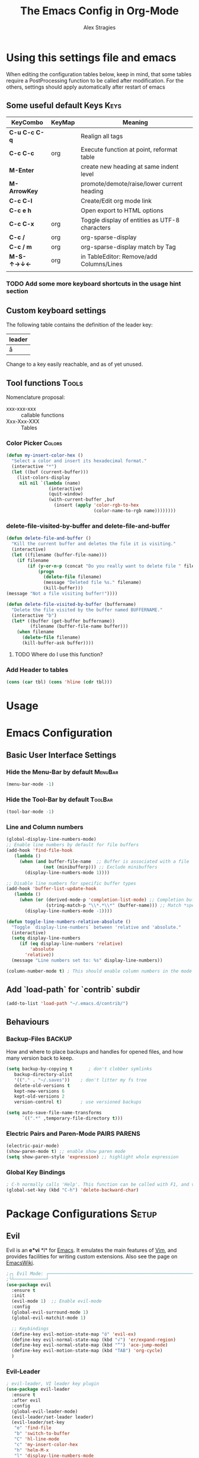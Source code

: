  # <html -*- mode: org ; coding: utf-8-with-signature -*- >
 # <script src="js/org-render.js"></script><body><!--

#+Title: The Emacs Config in Org-Mode
#+Author: Alex Stragies
#+LINK: wikipedia    https://en.wikipedia.org/wiki/
#+LINK: firewall     http://langw/
#+HTML_HEAD: <link rel="stylesheet" type="text/css" href="css/org-view.css" />
#+PROPERTY: header-args:emacs-lisp :noweb yes
#+PROPERTY: header-args:awk :tangle no :results code
#+PROPERTY: header-args:awk+ :wrap SRC emacs-lisp
#+options: toc:t

* Using this settings file and emacs

When editing the configuration tables below, keep in mind, that some tables require a PostProcessing function to be called after modification.
For the others, settings should apply automatically after restart of emacs

** Some useful default Keys                                            :Keys:
#+NAME: Table_Useful_Keys
| KeyCombo      | KeyMap | Meaning                                        |
|---------------+--------+------------------------------------------------|
| *C-u C-c C-q* |        | Realign all tags                               |
| *C-c C-c*     | org    | Execute function at point, reformat table      |
| *M-Enter*     |        | create new heading at same indent level        |
| *M-ArrowKey*  |        | promote/demote/raise/lower current heading     |
| *C-c C-l*     |        | Create/Edit org mode link                      |
| *C-c e h*     |        | Open export to HTML options                    |
| *C-c C-x*     | org    | Toggle display of entities as UTF-8 characters |
| *C-c /*       | org    | org-sparse-display                             |
| *C-c / m*     | org    | org-sparse-display match by Tag                |
| *M-S-↑→↓←*    | org    | in TableEditor: Remove/add Columns/Lines       |
|               |        |                                                |
*** TODO Add some more keyboard shortcuts in the usage hint section
** Custom keyboard settings

The following table contains the definition of the leader key:

#+NAME: Table-Leader-Key
| leader |
|--------|
| å      |

Change to a key easily reachable, and as of yet unused.

** Tool functions                                                     :Tools:
Nomenclature proposal:
- xxx-xxx-xxx :: callable functions
- Xxx-Xxx-XXX :: Tables

*** Color Picker                                                     :Colors:

#+NAME: My-Insert-Color-Hex
#+BEGIN_SRC emacs-lisp
(defun my-insert-color-hex ()
  "Select a color and insert its hexadecimal format."
  (interactive "*")
  (let ((buf (current-buffer)))
    (list-colors-display
     nil nil `(lambda (name)
                (interactive)
                (quit-window)
                (with-current-buffer ,buf
                  (insert (apply 'color-rgb-to-hex
                                 (color-name-to-rgb name))))))))
#+END_SRC

*** delete-file-visited-by-buffer and delete-file-and-buffer
#+BEGIN_SRC emacs-lisp
(defun delete-file-and-buffer ()
  "Kill the current buffer and deletes the file it is visiting."
  (interactive)
  (let ((filename (buffer-file-name)))
    (if filename
        (if (y-or-n-p (concat "Do you really want to delete file " filename " ?"))
            (progn
              (delete-file filename)
              (message "Deleted file %s." filename)
              (kill-buffer)))
(message "Not a file visiting buffer!"))))

(defun delete-file-visited-by-buffer (buffername)
  "Delete the file visited by the buffer named BUFFERNAME."
  (interactive "b")
  (let* ((buffer (get-buffer buffername))
         (filename (buffer-file-name buffer)))
    (when filename
      (delete-file filename)
      (kill-buffer-ask buffer))))
#+END_SRC

**** TODO Where do I use this function?

*** Add Header to tables
#+NAME: add-header-line
#+BEGIN_SRC emacs-lisp :var tbl="" :tangle no
(cons (car tbl) (cons 'hline (cdr tbl)))
#+END_SRC
* Usage
:PROPERTIES:
:CUSTOM_ID: Usage
:END:

* Emacs Configuration
** Basic User Interface Settings
*** Hide the Menu-Bar by default                                    :MenuBar:
#+BEGIN_SRC emacs-lisp
(menu-bar-mode -1)
#+END_SRC

*** Hide the Tool-Bar by default                                    :ToolBar:
#+BEGIN_SRC emacs-lisp
(tool-bar-mode -1)
#+END_SRC

*** Line and Column numbers
#+NAME: SETUP-UI-LINE-NUMS-AND-COLUMN-NUM
#+BEGIN_SRC emacs-lisp
(global-display-line-numbers-mode)
;; Enable line numbers by default for file buffers
(add-hook 'find-file-hook
   (lambda ()
     (when (and buffer-file-name  ;; Buffer is associated with a file
              (not (minibufferp))) ;; Exclude minibuffers
       (display-line-numbers-mode 1))))

;; Disable line numbers for specific buffer types
(add-hook 'buffer-list-update-hook
   (lambda ()
     (when (or (derived-mode-p 'completion-list-mode) ;; Completion buffers
               (string-match-p "\\*.*\\*" (buffer-name))) ;; Match *special* buffers
       (display-line-numbers-mode -1))))

(defun toggle-line-numbers-relative-absolute ()
  "Toggle `display-line-numbers` between 'relative and 'absolute."
  (interactive)
  (setq display-line-numbers
     (if (eq display-line-numbers 'relative)
         'absolute
       'relative))
  (message "Line numbers set to: %s" display-line-numbers))

(column-number-mode t) ; This should enable column numbers in the mode line
#+END_SRC

** Add `load-path` for `contrib` subdir
#+BEGIN_SRC emacs-lisp
(add-to-list 'load-path "~/.emacs.d/contrib/")
#+END_SRC

** Behaviours
*** Backup-Files                                                     :BACKUP:

How and where to place backups and handles for opened files, and how many version back to keep.

#+NAME: EMACS-Settings
#+BEGIN_SRC emacs-lisp
(setq backup-by-copying t      ; don't clobber symlinks
   backup-directory-alist
   '(("." . "~/.saves"))    ; don't litter my fs tree
   delete-old-versions t
   kept-new-versions 6
   kept-old-versions 2
   version-control t)       ; use versioned backups

(setq auto-save-file-name-transforms
      `((".*" ,temporary-file-directory t)))
#+END_SRC

*** Electric Pairs and Paren-Mode                              :PAIRS:PARENS:
#+BEGIN_SRC emacs-lisp
(electric-pair-mode)
(show-paren-mode t) ;; enable show paren mode
(setq show-paren-style 'expression) ;; highlight whole expression
#+END_SRC

*** Global Key Bindings
#+BEGIN_SRC emacs-lisp
; C-h normally calls 'Help'. This function can be called with F1, and via M-x help
(global-set-key (kbd "C-h") 'delete-backward-char)
#+END_SRC

* Package Configurations                                              :Setup:
** Evil

Evil is an *e*\xtensible *vi* *l*\ayer for [[http://www.gnu.org/software/emacs/][Emacs]]. It emulates the main features of [[http://www.vim.org/][Vim]], and provides facilities for writing custom extensions. Also see the page on [[http://emacswiki.org/emacs/Evil][EmacsWiki]].

#+NAME: USE-PACKAGE-evil
#+BEGIN_SRC emacs-lisp
;┌┐ Evil Mode: ┌────────────────────────────────────────────────────────────────
;└┴────────────┘
(use-package evil
  :ensure t
  :init
  (evil-mode 1)  ;; Enable evil-mode
  :config
  (global-evil-surround-mode 1)
  (global-evil-matchit-mode 1)

  ;; Keybindings
  (define-key evil-motion-state-map "ö" 'evil-ex)
  (define-key evil-normal-state-map (kbd "√") 'er/expand-region)
  (define-key evil-normal-state-map (kbd "“") 'ace-jump-mode)
  (define-key evil-motion-state-map (kbd "TAB") 'org-cycle)
  )
#+END_SRC

*** Evil-Leader
#+NAME: USE-PACKAGE-evil-leader
#+BEGIN_SRC emacs-lisp :var leader=Table-Leader-Key[2,0]
; evil-leader, VI leader key plugin
(use-package evil-leader
  :ensure t
  :after evil
  :config
  (global-evil-leader-mode)
  (evil-leader/set-leader leader)
  (evil-leader/set-key
   "e" 'find-file
   "b" 'switch-to-buffer
   "C" 'hl-line-mode
   "c" 'my-insert-color-hex
   "h" 'helm-M-x
   "l" 'display-line-numbers-mode
   "f" 'display-fill-column-indicator-mode
   "s" 'cycle-ispell-languages
   "R" 'rainbow-delimiters-mode
   "F" 'set-abbrev-lang-to-French
   "Z" 'vimish-fold-delete
   "E" 'set-abbrev-lang-to-English
   "j" 'ace-jump-mode
   "m" 'menu-bar-mode
   "P" 'prettify-symbols-mode
   "\\" 'zin/org-tag-match-context
   "r" 'er/expand-region
   "L" 'toggle-line-numbers-relative-absolute
   "k" 'kill-buffer))
#+END_SRC

*** Vimish-Fold
#+NAME: USE-PACKAGE-vimish-fold
#+BEGIN_SRC emacs-lisp
(use-package vimish-fold
  :ensure t
  :bind (
    :map evil-visual-state-map
    ("SPC" . vimish-fold)
    :map evil-normal-state-map
    ("SPC" . vimish-fold-toggle)
  )
  :after evil
)
#+END_SRC

** Helm
#+NAME: USE-PACKAGE-helm
#+BEGIN_SRC emacs-lisp
;┌┐ Helm Mode: ┌────────────────────────────────────────────────────────────────
;└┴────────────┘
(use-package helm
  ;; The default "C-x c" is quite close to "C-x C-c", which quits Emacs.
  ;; Changed to "C-c h". Note: We must set "C-c h" globally, because we
  ;; cannot change `helm-command-prefix-key' once `helm-config' is loaded.
  :demand t
  :bind (
     ("œ"         . helm-M-x)
     ("C-c h o"   . helm-occur)
     ("<f1> SPC"  . helm-all-mark-rings) ; I modified the keybinding
     ("M-y"       . helm-show-kill-ring)
     ("C-c h x"   . helm-register)    ; C-x r SPC and C-x r j
     ("<menu>"    . helm-M-x)
     ("C-c h g"   . helm-google-suggest)
     ("C-c h M-:" . helm-eval-expression-with-eldoc)
     ("C-x C-f"   . helm-find-files)
  )
)
#+END_SRC

** Ace-Jump
#+NAME: USE-PACKAGE-ace-jump-mode
#+BEGIN_SRC emacs-lisp
(use-package ace-jump-mode
  :ensure t
  :after evil
  :bind
  ("ï" . ace-jump-mode))  ;; Bind ace-jump-mode to the desired key in normal state
#+END_SRC

** Language Server Protocol                                          :JS:LSP:
This code will automatically install lsp-mode and set it up to run when opening JavaScript files:
#+BEGIN_SRC emacs-lisp
(use-package lsp-mode
  :ensure t
  :hook (js-mode . lsp)
  :commands lsp
  :config
  (setq lsp-prefer-flymake nil)) ;; Use flycheck for diagnostics instead of flymake:
#+END_SRC

*** LSP User Interface
To enhance the user interface with LSP, install `lsp-ui`, which provides features like documentation popups, code lenses, and more:
#+BEGIN_SRC emacs-lisp
(use-package lsp-ui
  :ensure t
  :hook (js-mode . lsp-ui-mode)
  :commands lsp-ui-mode)
#+END_SRC

** key-chord
#+NAME: USE-PACKAGE-key-chord
#+BEGIN_SRC emacs-lisp
(use-package key-chord
  :ensure t
  :after (evil helm)
  :config
  (key-chord-mode 1)
  (key-chord-define-global                 "jk" 'helm-M-x)
  (key-chord-define evil-insert-state-map  "jk" 'evil-normal-state)
)
#+END_SRC

** TRAMP
#+NAME: USE-PACKAGE-tramp
#+BEGIN_SRC emacs-lisp
(use-package tramp
  :init
  ;; Set default connection method for TRAMP
  (setq tramp-default-method "ssh")
  :config
  (add-to-list 'tramp-default-user-alist
               '("smb" ".*\\'" "alex.stragies"))
)
#+END_SRC

** Yasnippet                                                      :yasnippet:
*** List of installed yasnippets
#+NAME: List-installed-yasnippets
#+HEADER: :tangle no :dir (concat (getenv "HOME") "/.emacs.d/")
#+HEADER: :colnames yes :post add-header-line(*this*)
#+BEGIN_SRC sh
  echo Mode Snippet
  find snippets/ -path snippets/.git -prune -o -type f  -print \
      | grep -v 'README.org' \
      | sed -e 's|snippets/||;s|/| |' | sort
#+END_SRC

#+RESULTS: List-installed-yasnippets
| Mode              | Snippet                           |
|-------------------+-----------------------------------|
| graphviz-dot-mode | edge-with-attributes-bracket      |
| graphviz-dot-mode | image-attribute                   |
| graphviz-dot-mode | invisible-point                   |
| graphviz-dot-mode | node-with-attributes              |
| graphviz-dot-mode | node-with-shape-and-label         |
| graphviz-dot-mode | shape-attribute                   |
| graphviz-dot-mode | style-invisible                   |
| graphviz-dot-mode | tooltip-attribute                 |
| graphviz-dot-mode | url-attribute                     |
| graphviz-dot-mode | url-attribute-with-injected-class |
| graphviz-dot-mode | url-attribute-with-target         |
| org-mode          | Dot-Graph-Template                |
| org-mode          | header-item                       |
| org-mode          | Insert-Org-Header-Args            |
| org-mode          | Named-Source-Code-Block           |
| org-mode          | table2                            |
| org-mode          | table3                            |

*** YASnippet options
#+NAME: YASnippet-options
#+BEGIN_SRC emacs-lisp
(setq yas-triggers-in-field t)
#+END_SRC

** Wind-Move
#+NAME: USE-PACKAGE-windmove
#+BEGIN_SRC emacs-lisp
(use-package windmove
  ;; For readers: don't ensure means that we don't need to download it. It is built in
  :ensure nil
  :config
  (windmove-default-keybindings 'hyper)
  (setq windmove-wrap-around t)
)
#+END_SRC

** Auto-Complete
#+NAME: USE-PACKAGE-auto-complete
#+BEGIN_SRC emacs-lisp

#+END_SRC

** Column-Marker
#+NAME: USE-PACKAGE-column-marker
#+BEGIN_SRC emacs-lisp
(use-package column-marker
  :load-path "contrib/column-marker/"
)
#+END_SRC

** Other packages

These packages do not (yet?) have a dedicated chapter above.

#+NAME: Table-My-Packages
| Package Name          | Package Usage                     | Initialization               | after             | Hooks | Commands |
|-----------------------+-----------------------------------+------------------------------+-------------------+-------+----------|
| auto-complete         |                                   |                              |                   |       |          |
| buffer-move           |                                   |                              |                   |       |          |
| emmet-mode            | [[https://github.com/smihica/emmet-mode][type HTML quickly with CSS syntax]] |                              |                   |       |          |
| evil-matchit          | Plugin for E.VI.L                 |                              | evil              |       |          |
| evil-surround         | Plugin for E.VI.L                 |                              | evil              |       |          |
| expand-region         |                                   |                              |                   |       |          |
| helm                  | Helm                              |                              |                   |       |          |
| highlight-indentation |                                   | highlight-indentation-mode 1 |                   |       |          |
| key-chord             |                                   |                              |                   |       |          |
| magit                 |                                   | (require 'magit)             |                   |       |          |
| org-ac                |                                   |                              | org auto-complete |       |          |
| org-evil              |                                   |                              | evil              |       |          |
| evil-vimish-fold      |                                   |                              | evil vimish-fold  |       |          |
| rainbow-mode          | colorizes in-buffer color codes   | (rainbow-mode)               |                   |       |          |
| yasnippet             | typing speed-up with templates    | (yas-global-mode)            |                   |       |          |
| yasnippet-snippets    |                                   |                              | yasnippet         |       |          |
| ztree                 | Not used yet                      |                              |                   |       |          |

After each modification of the above table, the function Make-Use-Package-Block below must be called.

*** Use-package

#+NAME: Make-Use-Package-Block
#+HEADER: :results output code raw :results_switches ":tangle no"
#+HEADER: :wrap SRC emacs-lisp
#+HEADER: :var package-names=Table-My-Packages
#+HEADER: :tangle no :colnames t
#+BEGIN_SRC emacs-lisp
(defun generate-use-package-declarations (table)
  "Generate 'use-package' declarations for the packages in the input TABLE."
  (interactive)
  (dolist (row table)  ; Iterate over each row in the table
    (let ((pkg (car row))            ; Extract the package name
          (p-config  (nth 2 row))       ; Extract the package init
          (p-hooks (nth 4 row))       ; Extract the package init
          (p-after (nth 3 row)))     ; Extract the package dependencies
      (cl-labels
          ((wrap-with-prefix
             (prefix str)
             (if (not (string-empty-p str))
                 (concat prefix
                         (if (and (string-prefix-p "(" str)
                                (string-suffix-p ")" str))
                             str (concat "(" str ")")))
               "")))  ; Return empty string if `str` is empty
        (princ
         (format
          "; Package: %s\n(use-package %s\n  :ensure t%s%s%s)\n\n"
          pkg pkg
          (wrap-with-prefix "\n  :after\n  "   p-after)
          (wrap-with-prefix "\n  :hook\n  "    p-hooks)
          (wrap-with-prefix "\n  :config\n  "  p-config)  ))))))

;; Call the function with the 'package-names' variable
(generate-use-package-declarations package-names)
#+END_SRC

#+RESULTS: Make-Use-Package-Block
#+begin_SRC emacs-lisp
; Package: auto-complete
(use-package auto-complete
  :ensure t)

; Package: buffer-move
(use-package buffer-move
  :ensure t)

; Package: emmet-mode
(use-package emmet-mode
  :ensure t)

; Package: evil-matchit
(use-package evil-matchit
  :ensure t
  :after
  (evil))

; Package: evil-surround
(use-package evil-surround
  :ensure t
  :after
  (evil))

; Package: expand-region
(use-package expand-region
  :ensure t)

; Package: helm
(use-package helm
  :ensure t)

; Package: highlight-indentation
(use-package highlight-indentation
  :ensure t
  :config
  (highlight-indentation-mode 1))

; Package: key-chord
(use-package key-chord
  :ensure t)

; Package: magit
(use-package magit
  :ensure t
  :config
  (require 'magit))

; Package: org-ac
(use-package org-ac
  :ensure t
  :after
  (org auto-complete))

; Package: org-evil
(use-package org-evil
  :ensure t
  :after
  (evil))

; Package: evil-vimish-fold
(use-package evil-vimish-fold
  :ensure t
  :after
  (evil vimish-fold))

; Package: rainbow-mode
(use-package rainbow-mode
  :ensure t
  :config
  (rainbow-mode))

; Package: yasnippet
(use-package yasnippet
  :ensure t
  :config
  (yas-global-mode))

; Package: yasnippet-snippets
(use-package yasnippet-snippets
  :ensure t
  :after
  (yasnippet))

; Package: ztree
(use-package ztree
  :ensure t)

#+end_SRC

** Package auto-install                                 :OLD:ELISP:AUTO_HIDE:
Code block to verify installation of the specified packages, and install them if they are not.

#+NAME: Install-My-Packages
#+BEGIN_SRC emacs-lisp :noweb yes :colnames t :var pNames=Table-My-Packages[,0] :tangle no
(dolist (package pNames)
  (unless (package-installed-p (intern package ))
    (message "Package %s is not installed, fetching" package)
    (package-install (intern package))
))
#+END_SRC

** Package initialization code                            :OLD:AWK:AUTO_HIDE:

From the above table, the =AWK= code block below receives the third column and

#+NAME: AWK-Extract-Init-Strings
#+BEGIN_SRC awk :stdin Table-My-Packages[,2]
/^\(.*\)$/
#+END_SRC

extracts the initialization strings lines delimited by parenthesis into the below =emacs-lisp= block:

#+RESULTS: AWK-Extract-Init-Strings
#+BEGIN_SRC emacs-lisp :tangle no
(rainbow-mode)
(yas-global-mode)
(vimish-fold-mode)
#+END_SRC

* Other Visual Customization                                         :Visual:
** Config Section Header                                          :AUTO_HIDE:
#+NAME: Section-Header-Visual
#+BEGIN_SRC emacs-lisp
;┌┐ Visual customizations: ┌────────────────────────────────────────────────────
;└┴────────────────────────┘
#+END_SRC

** Show Whitespace

This configuration is useful to show erronenous whitespace.

#+BEGIN_SRC emacs-lisp
(require 'whitespace)
(setq whitespace-style '(face empty tabs trailing))
(global-whitespace-mode t)
#+END_SRC

** Show pretty symbols for things like lambda, etc                  :Symbols:

#+NAME: Symbol-Table
| Ugly               | Mode       | Pretty | Reason                      |
|--------------------+------------+--------+-----------------------------|
| forEach            | js         | ∀      | std Math Symbol             |
| for                | js         | ↻     | Looping construct           |
| in                 | js         | ∊      | "element of"                |
| function           | js         | λ      | std gr. lambda              |
| <=                 | js         | ≤      | smaller  or equal           |
| >=                 | js         | ≥      | greater or equal            |
| =>                 | js         | ⤇     | "follows"                   |
| ^=                 | js         | ≙      |                             |
| ==                 | js         | ≡      |                             |
| ===                | js         | ≣      |                             |
| var                | js         | 𝕍     |                             |
| getElementById     | js         | ꖛ     | ⋕                          |
| querySelector      | js         | 𝑸     |                             |
| querySelectorAll   | js         | ℚ      |                             |
| insertAdjacentHTML | js         | @      |                             |
| document           | js         | 𝔻     |                             |
| .parentNode        | js         | ℙ      |                             |
| info               | js         | ⓘ     |                             |
| async              | js         | ⑂      | "fork"                      |
| beforebegin        | js         | ⬑     | "back and up the tag stack" |
| null               | js         | ⦰     | "Empty Set"                 |
| createElement      | js         | Ⓒ     |                             |
| console            | js         | 🖳     |                             |
| .classList         | js         | ℂ      |                             |
| insertBefore       | js         | ⥶     | "Place before tag"          |
| appendChild        | js         | ⥸     | "Place after tag"           |
| while              | js         | ⌛    |                             |
| true               | js         | ①     | True, binary one            |
| false              | js         | ⓪     | False, binary zero          |
| if                 | js         | ⁇    |                             |
| alert              | js         | ⓐ     |                             |
| from               | js         | ↤    |                             |
| +=                 | js         | ⥆     |                             |
| return             | js         | ↲      |                             |
| replace            | js         | ↕      |                             |
| body               | js         | 𝔹     |                             |
| innerText          | js         | 𝕋     |                             |
| innerHTML          | js         | ℍ      |                             |
| dolist             | emacs-lisp | ∀      | see js/forEach              |
| eq                 | emacs-lisp | ≟      |                             |
| setq               | emacs-lisp | ≔      |                             |
| nil                | emacs-lisp | ∅    |                             |
| if                 | emacs-lisp | ⁇    |                             |
| unless             | emacs-lisp | ⁈      |                             |
| not                | emacs-lisp | ¬      |                             |
| defun              | emacs-lisp | 𝔽     |                             |
| define-key         | emacs-lisp | 𝔻     |                             |
| message            | emacs-lisp | 𝕄     |                             |
| :extend            | emacs-lisp | ⭲     | Fill to the right           |
| :background        | emacs-lisp | █      |                             |
| :underline         | emacs-lisp | ▁      |                             |
| :overline          | emacs-lisp | ▔      |                             |
| progn              | emacs-lisp | 𝌆     | List of expressions         |
| require            | emacs-lisp | ℝ      |                             |
| kbd                | emacs-lisp | 𝕂     |                             |
| and                | emacs-lisp | ∧      |                             |
| add-hook           | emacs-lisp | ℍ      |                             |
| \#+BEGIN_SRC                 | org        | ✎      |                             |
| \#+begin_SRC                 | org        | ✎      |                             |
| \#+END_SRC                | org        | ⮴     |                             |
| \#+end_SRC                | org        | ⮴     |                             |
| :var                 | org        | 𝕍     |                             |
| #+NAME:                  | org        | ℕ      |                             |
| #+RESULTS:                  | org        | ℝ      |                             |
| #+HEADER:                | org        | ▶    |                             |
| defun              | Unused     | 𝕗      |                             |
| defun              | Unused     | Ⓕ     |                             |
| add-hook           | Unused     | Ⓗ     |                             |
| define-key         | Unused     | Ⓓ     |                             |
| for                | python     | ↻     |                             |
| in                 | python     | ∊      |                             |

After modifying the above table you have to call the function below:
#+NAME: AWK-Process-Table-Call
#+CALL: AWK-Process-Table()
to recreate the lisp-code with the new above definitions.

#+BEGIN_SRC emacs-lisp
(setq-default prettify-symbols-unprettify-at-point t)
(global-prettify-symbols-mode)

;; Block for resetting the hooks while testing:
;;(setq emacs-lisp-mode-hook nil)
;;(setq js-mode-hook nil)
;;(setq python-mode-hook nil)
#+END_SRC

#+RESULTS: AWK-Process-Table-Call
#+begin_SRC emacs-lisp
(add-hook 'js-mode-hook
  (lambda () (mapc (lambda (pair) (push pair prettify-symbols-alist))
    '(
      ("replace"             . ?↕)
      ("+="                  . ?⥆)
      ("from"                . ?↤)
      ("function"            . ?λ)
      ("innerText"           . ?𝕋)
      ("querySelectorAll"    . ?ℚ)
      ("insertBefore"        . ?⥶)
      ("async"               . ?⑂)
      (".parentNode"         . ?ℙ)
      ("insertAdjacentHTML"  . ?@)
      ("body"                . ?𝔹)
      ("createElement"       . ?Ⓒ)
      ("<="                  . ?≤)
      ("innerHTML"           . ?ℍ)
      ("document"            . ?𝔻)
      ("getElementById"      . ?ꖛ)
      ("=="                  . ?≡)
      ("querySelector"       . ?𝑸)
      ("=>"                  . ?⤇)
      (">="                  . ?≥)
      ("appendChild"         . ?⥸)
      ("in"                  . ?∊)
      ("for"                 . ?↻)
      ("forEach"             . ?∀)
      ("console"             . ?🖳)
      ("var"                 . ?𝕍)
      ("return"              . ?↲)
      ("false"               . ?⓪)
      ("null"                . ?⦰)
      ("info"                . ?ⓘ)
      ("alert"               . ?ⓐ)
      ("while"               . ?⌛)
      ("beforebegin"         . ?⬑)
      (".classList"          . ?ℂ)
      ("==="                 . ?≣)
      ("if"                  . ?⁇)
      ("true"                . ?①)
      ("^="                  . ?≙)
     ))))

(add-hook 'emacs-lisp-mode-hook
  (lambda () (mapc (lambda (pair) (push pair prettify-symbols-alist))
    '(
      ("unless"              . ?⁈)
      (":underline"          . ?▁)
      ("dolist"              . ?∀)
      ("defun"               . ?𝔽)
      ("kbd"                 . ?𝕂)
      ("and"                 . ?∧)
      ("eq"                  . ?≟)
      ("add-hook"            . ?ℍ)
      (":background"         . ?█)
      (":overline"           . ?▔)
      (":extend"             . ?⭲)
      ("setq"                . ?≔)
      ("require"             . ?ℝ)
      ("progn"               . ?𝌆)
      ("define-key"          . ?𝔻)
      ("nil"                 . ?∅)
      ("not"                 . ?¬)
      ("message"             . ?𝕄)
      ("if"                  . ?⁇)
     ))))

(add-hook 'org-mode-hook
  (lambda () (mapc (lambda (pair) (push pair prettify-symbols-alist))
    '(
      ("#+RESULTS:"          . ?ℝ)
      ("\#+END_SRC"          . ?⮴)
      ("#+HEADER:"           . ?▶)
      ("#+NAME:"             . ?ℕ)
      ("\#+begin_SRC"        . ?✎)
      ("\#+BEGIN_SRC"        . ?✎)
      (":var"                . ?𝕍)
      ("\#+end_SRC"          . ?⮴)
     ))))

(add-hook 'python-mode-hook
  (lambda () (mapc (lambda (pair) (push pair prettify-symbols-alist))
    '(
      ("in"                  . ?∊)
      ("for"                 . ?↻)
     ))))

#+end_SRC

#+NAME: AWK-Process-Table
#+BEGIN_SRC awk :stdin Symbol-Table
NR<2 {next;}
{res[$2][$1]=$3}
ml<length($1){ml=length($1)}
END {
  for (mode in res) {
    if (mode=="Unused") continue;
    print "(add-hook '"mode"-mode-hook"
    print "  (lambda () (mapc (lambda (pair) (push pair prettify-symbols-alist))"
    print "    '("
    for (item in res[mode]) {
      padding = gensub(/ /, " ", "g", sprintf("%*s", ml+1-length(item), ""))
      printf "      (\"%s\"%s . ?%s)\n" , item , padding, res[mode][item]
    }
    print "     ))))\n"
  }
}
#+END_SRC

#+NAME: Make-Pretty-Pairs
#+HEADER: :var prettifyable=Symbol-Table
#+HEADER: :var targetMode="DoesNotExist" :results list
#+BEGIN_SRC emacs-lisp :noweb yes :tangle no
(let ((res nil))
  (dolist (row prettifyable)
    (when (string= (nth 1 row ) targetMode)
      (push (cons (car row) (string-to-char (nth 2 row))) res)
    )
  )
  res
)
#+END_SRC

*** TODO make it unprettify at point in SourceCode blocks
Doesnt work yet, until when CodeBlock is opened seperate frame with =C-c C-'=
#+BEGIN_SRC emacs-lisp
(setq prettify-symbols-unprettify-at-point t)
#+END_SRC


* Org mode customizations                                               :Org:
** Some tool functions for org                                        :Tools:
#+BEGIN_SRC emacs-lisp
(defun zin/org-tag-match-context (&optional todo-only match)
    "Identical search to `org-match-sparse-tree', but shows the content of the matches."
   (interactive "P")
  (org-agenda-prepare-buffers (list (current-buffer)))
   (org-overview)
   (org-remove-occur-highlights)
  (org-scan-tags '(progn (org-show-entry)
                         (org-show-context))
(cdr (org-make-tags-matcher match)) todo-only))
#+END_SRC

** Org Visual Customizations                                         :Visual:

This Chapter contains some visual customizations for org-mode

#+BEGIN_SRC emacs-lisp
  (setq org-src-fontify-natively t)

  (require 'color)
#+END_SRC

*** Source code blocks formatting

This configuration colors the opening '#+BEGIN_' and closing '#+END_'-'SRC' statements with a different (greenish) color, so that these blocks stand out more from the surrounding text.

The first block below is for the '#+BEGIN_' line, the second one for the background of the actual code block, and the third block for the '#+END_' line.
#+BEGIN_SRC emacs-lisp
  (add-hook 'org-mode-hook
     (lambda ()
       (if (window-system)
           (progn (custom-set-faces
               ; Face used for the line delimiting the begin of source blocks.
               '(org-block-begin-line
                 ((t (:background "#EAEAFF" :extend t :foreground "#008ED1" :underline "#A7A6AA"))))
               ; Face used for the line delimiting the end of source blocks.
               '(org-block-end-line
                 ((t (:background "#EAEAFF" :extend t :foreground "#008ED1" :overline "#A7A6AA"))))
               ; Face used for the source blocks background.
               '(org-block
                 ((t (:background "#EFF0F1" :extend t))))
               )))))

  (setq org-src-block-faces
     '(
       ("emacs-lisp" (:background "#ececff" :extend t))
       ("awk"        (:background "#ecffec"))
       ("python"     (:background "#E5FFB8" ))
      ))
#+END_SRC

** Org Keys                                                            :Keys:
#+BEGIN_SRC emacs-lisp
;┌┐ Key Bindings: ┌─────────────────────────────────────────────────────────────
;└┴───────────────┘
(define-key global-map "\C-cc" 'org-capture)
#+END_SRC

** Org Babel                                                          :Babel:
#+BEGIN_SRC emacs-lisp
(org-babel-do-load-languages 'org-babel-load-languages
    '(
        (shell      . t)
        (R          . t)
        (awk        . t)
        (sqlite     . t)
        (emacs-lisp . t)
        (dot        . t)
        (gnuplot    . t)
        (ansible    . t)
    )
)

;;; Personal Library of Babel. Use the first command, if you want to use a
;;; single library-of-babel.org file:
(org-babel-lob-ingest "~/.emacs.d/library-of-babel.org")
;;; Or this block, if you'd prefer to split your library into several files:
(funcall (lambda (dir)
         (if (file-directory-p dir)
             (mapcar (lambda (file) (org-babel-lob-ingest file))
                     (directory-files dir t ".+\\.org?$" t ))))
       "~/.emacs.d/library-of-babel")

;; add default arguments to use when evaluating a source block
(add-to-list 'org-babel-default-header-args:emacs-lisp
             '(:noweb . "yes"))
#+END_SRC

** Org Misc                                                        :Unsorted:
#+BEGIN_SRC emacs-lisp
  ;;; Additions to the org mode template alist.
  ;;; Note: Most of the templates are defined as yasnippets
  (add-to-list 'org-structure-template-alist '("n" "#+NAME: ?"))

  (setq org-default-notes-file (concat org-directory "/notes.org"))
#+END_SRC

* Multilingual Abbreviations & Spelling                           :Languages:
** Tool functions for language switching etc
#+BEGIN_SRC emacs-lisp
;┌┐ Spelling Correction & Dictionaries: ┌───────────────────────────────────────
;└┴─────────────────────────────────────┘

; Setup spelling correction for 4 languages
(let ((langs '("american" "francais" "deutsch8" "castellano8" "portuguese")))
  (setq lang-ring (make-ring (length langs)))
  (dolist (elem langs) (ring-insert lang-ring elem)))

;; A bunch of functions to change the abbrev tables
(defun set-abbrev-lang-to-English () "" (interactive)
       (setq local-abbrev-table lang-american-mode-abbrev-table))

(defun set-abbrev-lang-to-French () "" (interactive)
       (setq local-abbrev-table lang-francais-mode-abbrev-table))

(defun set-abbrev-lang-to-Spanish () "" (interactive)
       (setq local-abbrev-table lang-castellano8-mode-abbrev-table))

(defun set-abbrev-lang-to-Portuguese () "" (interactive)
       (setq local-abbrev-table lang-portuguese-mode-abbrev-table))

(defun set-abbrev-lang-to-German () "" (interactive)
       (setq local-abbrev-table lang-deutsch8-mode-abbrev-table))

(defun cycle-ispell-languages ()
  (interactive)
  (let ((lang (ring-ref lang-ring -1)))
    (ring-insert lang-ring lang)
    (ispell-change-dictionary lang)))

(defun dont-insert-expansion-char ()  t)    ;; this is the "hook" function
  (put 'dont-insert-expansion-char 'no-self-insert t)   ;; the hook should have a "no-self-insert"-property set
#+END_SRC

** Abbreviation file(s)                                               :Files:
#+BEGIN_SRC emacs-lisp
(setq abbrev-file-name             ;; tell emacs where to read abbrev
   "~/.emacs.d/Abbrev/abbrev_defs")    ;; definitions from (does not work)...
(setq save-abbrevs t)
#+END_SRC

** Enabling Abbrevs                                                   :Setup:
#+BEGIN_SRC emacs-lisp
(setq-default abbrev-mode t)
#+END_SRC

** Language Keys                                                       :Keys:

Here we set some keys for comfortably switching between languages

#+BEGIN_SRC emacs-lisp
(global-set-key [f6] 'cycle-ispell-languages)
(global-set-key [f7] 'flyspell-mode)
(global-set-key (kbd "C-:") 'flyspell-auto-correct-previous-word)
(global-set-key (kbd "¢") 'flyspell-auto-correct-previous-word)

(global-set-key (kbd "H-e") 'set-abbrev-lang-to-English)
(global-set-key (kbd "H-f") 'set-abbrev-lang-to-French)
(global-set-key (kbd "H-s") 'set-abbrev-lang-to-Spanish)
(global-set-key (kbd "H-p") 'set-abbrev-lang-to-Portuguese)
(global-set-key (kbd "H-g") 'set-abbrev-lang-to-German)
#+END_SRC

* OLD CONFIG
#+BEGIN_SRC emacs-lisp :comments org

;(require 'highlight-indentation)
;(highlight-indentation-mode 1)

;;(require 'column-marker)
;;(column-marker-1 79)
;;(column-marker-2 89)
;;(column-marker-3 109)
;(column-marker-create column-marker-4 column-marker-1-face)
;(column-marker-create column-marker-5 column-marker-1-face)
;(column-marker-4 2)
;(column-marker-5 4)
;(column-marker-create column-marker-6 column-marker-1-face)

;┌┐ Behavior customization: ┌───────────────────────────────────────────────────
;└┴─────────────────────────┘

;;(define-key evil-insert-state-map (kbd "<tab>") 'dabbrev-completion)

(global-set-key (kbd "C-x g") 'magit-status)

(require 'buffer-move) ;; Keybindings defined below
; CTRL+<ARROWS> move between Buffers, and wrap around.

;;(add-hook 'prog-mode-hook 'rainbow-delimiters-mode)

(require 'auto-complete-config)
(add-to-list 'ac-dictionary-directories "~/.emacs.d/ac-dict")
(ac-config-default)
;(global-auto-complete-mode t’)

;(setq auto-save-file-name-transforms
;      `((".*" ,temporary-file-directory t)))

(setq gnutls-algorithm-priority "NORMAL:-VERS-TLS1.3")

;;(set-variable indent-tabs-mode nil)
(setq indent-tabs-mode nil)
(setq js-indent-level 2)
#+END_SRC

